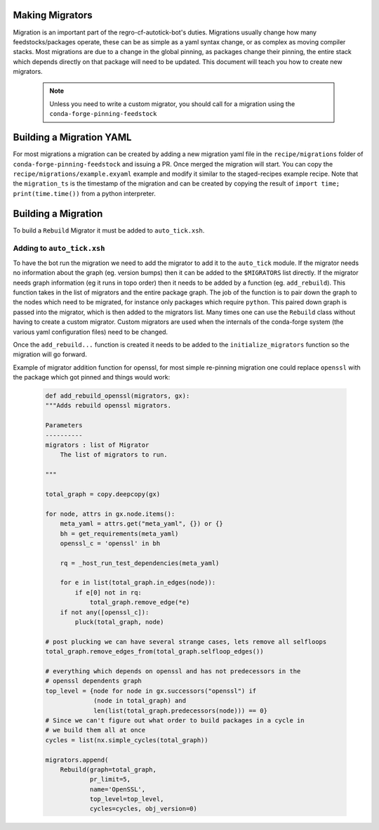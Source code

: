Making Migrators
================
Migration is an important part of the regro-cf-autotick-bot's duties.
Migrations usually change how many feedstocks/packages operate, these can be
as simple as a yaml syntax change, or as complex as moving compiler stacks.
Most migrations are due to a change in the global pinning, as packages change
their pinning, the entire stack which depends directly on that package will
need to be updated.
This document will teach you how to create new migrators.

 .. note:: Unless you need to write a custom migrator, you should call for a migration using the ``conda-forge-pinning-feedstock``


Building a Migration YAML
=========================
For most migrations a migration can be created by adding a new migration yaml file in the ``recipe/migrations`` folder of ``conda-forge-pinning-feedstock`` and issuing a PR. 
Once merged the migration will start. 
You can copy the ``recipe/migrations/example.exyaml`` example and modify it similar to the staged-recipes example recipe.
Note that the ``migration_ts`` is the timestamp of the migration and can be created by copying the result of ``import time; print(time.time())`` from a python interpreter.


Building a Migration
===========================
To build a ``Rebuild`` Migrator it must be added to ``auto_tick.xsh``.

Adding to ``auto_tick.xsh``
---------------------------
To have the bot run the migration we need to add the migrator to add it to the
``auto_tick`` module.
If the migrator needs no information about the graph (eg. version bumps) then
it can be added to the ``$MIGRATORS`` list directly.
If the migrator needs graph information (eg it runs in topo order) then it
needs to be added by a function (eg. ``add_rebuild``).
This function takes in the list of migrators and the entire package graph.
The job of the function is to pair down the graph to the nodes which need
to be migrated, for instance only packages which require ``python``.
This paired down graph is passed into the migrator, which is then added
to the migrators list.
Many times one can use the ``Rebuild`` class without having to create
a custom migrator.
Custom migrators are used when the internals of the conda-forge system (the various
yaml configuration files) need to be changed.

Once the ``add_rebuild...`` function is created it needs to be added to the ``initialize_migrators`` function so the migration will go forward.

Example of migrator addition function for openssl, for most simple re-pinning migration
one could replace ``openssl`` with the package which got pinned and things would work:

  .. code-block:: xonsh

    def add_rebuild_openssl(migrators, gx):
    """Adds rebuild openssl migrators.

    Parameters
    ----------
    migrators : list of Migrator
        The list of migrators to run.

    """

    total_graph = copy.deepcopy(gx)

    for node, attrs in gx.node.items():
        meta_yaml = attrs.get("meta_yaml", {}) or {}
        bh = get_requirements(meta_yaml)
        openssl_c = 'openssl' in bh

        rq = _host_run_test_dependencies(meta_yaml)

        for e in list(total_graph.in_edges(node)):
            if e[0] not in rq:
                total_graph.remove_edge(*e)
        if not any([openssl_c]):
            pluck(total_graph, node)

    # post plucking we can have several strange cases, lets remove all selfloops
    total_graph.remove_edges_from(total_graph.selfloop_edges())

    # everything which depends on openssl and has not predecessors in the 
    # openssl dependents graph
    top_level = {node for node in gx.successors("openssl") if
                 (node in total_graph) and
                 len(list(total_graph.predecessors(node))) == 0}
    # Since we can't figure out what order to build packages in a cycle in
    # we build them all at once
    cycles = list(nx.simple_cycles(total_graph))

    migrators.append(
        Rebuild(graph=total_graph,
                pr_limit=5,
                name='OpenSSL',
                top_level=top_level,
                cycles=cycles, obj_version=0)

